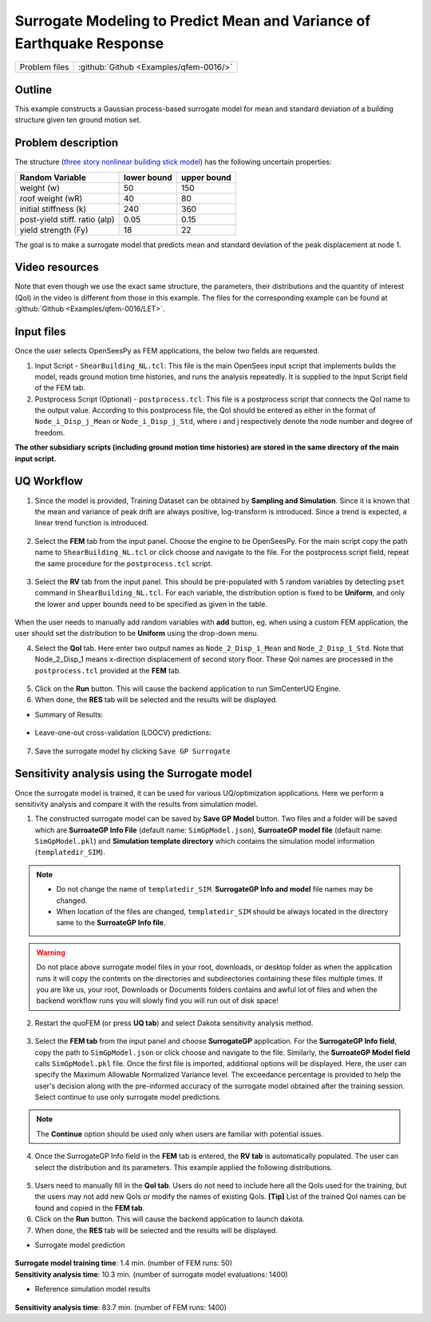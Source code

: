 .. _qfem-0016:

Surrogate Modeling to Predict Mean and Variance of Earthquake Response
======================================================================

+----------------+------------------------------------------+
| Problem files  | :github:`Github <Examples/qfem-0016/>`   |
+----------------+------------------------------------------+

Outline
-------

This example constructs a Gaussian process-based surrogate model for mean and standard deviation of a building structure given ten ground motion set. 


Problem description
-------------------

The structure (`three story nonlinear building stick model <https://github.com/NHERI-SimCenter/quoFEM/blob/master/Examples/qfem-0016/src/ShearBuilding_NL.tcl>`_) has the following uncertain properties:

============================= ============ =========
Random Variable               lower bound  upper bound			      
============================= ============ =========
weight (w)                    50           150
roof weight (wR)              40           80
initial stiffness (k)         240          360
post-yield stiff. ratio (alp) 0.05         0.15
yield strength (Fy)           18           22
============================= ============ =========

The goal is to make a surrogate model that predicts mean and standard deviation of the peak displacement at node 1.

.. figure:: figures/SUR2-sturcture.PNG
   :align: center
   :alt: The image displays a scientific dashboard containing two graphs. On the top right, there's a graph labeled "Ground motion" showing a time-series plot with oscillations. Below it on the bottom right is a "Hysteresis curve," which depicts a looped curve pattern. To the left, a vertical sidebar shows numbers from 1 to 6, each paired with a grey dot and icon, with the number 1 highlighted in green.
   :figclass: align-center
   :width: 600


Video resources 
---------------
Note that even though we use the exact same structure, the parameters, their distributions and the quantity of interest (QoI) in the video is different from those in this example. The files for the corresponding example can be found at :github:`Github <Examples/qfem-0016/LET>`. 

.. raw:: html

   <div style="text-align: center;">
      <iframe src="https://www.youtube.com/embed/Ze_K61TTuvg?start=1602" width="560" height="315" frameborder="5" allowfullscreen="allowfullscreen"></iframe>
   </div>

 
.. raw:: html

   <p><br>Click to replay the video from <a href="javascript:window.location.reload(true);">26:42</a>. Please note there were minor changes in the user interface since it is recorded.</p>


Input files
-------------
Once the user selects OpenSeesPy as FEM applications, the below two fields are requested.

1. Input Script - ``ShearBuilding_NL.tcl``: This file is the main OpenSees input script that implements builds the model, reads ground motion time histories, and runs the analysis repeatedly. It is supplied to the Input Script field of the FEM tab. 

2. Postprocess Script (Optional) - ``postprocess.tcl``: This file is a postprocess script that connects the QoI name to the output value. According to this postprocess file, the QoI should be entered as either in the format of ``Node_i_Disp_j_Mean`` or ``Node_i_Disp_j_Std``, where i and j respectively denote the node number and degree of freedom.

**The other subsidiary scripts (including ground motion time histories) are stored in the same directory of the main input script.**


UQ Workflow
-------------

1. Since the model is provided, Training Dataset can be obtained by **Sampling and Simulation**. Since it is known that the mean and variance of peak drift are always positive, log-transform is introduced. Since a trend is expected, a linear trend function is introduced. 


.. figure:: figures/SUR2-UQtab.png
   :align: center
   :alt: Screenshot of a software interface for uncertainty quantification with a focus on surrogate modeling. The interface includes options to select an uncertainty quantification (UQ) method, with 'SimCenterUQ' chosen as the UQ Engine, and 'Train GP Surrogate Model' selected in the SimCenterUQ Method Category dropdown menu. Various parameters such as 'Number of Samples', 'Max Computation Time', 'Target Accuracy', 'Random Seed', and 'Parallel Execution' can be configured. Advanced options for the Gaussian Process Model are visible, including selections for 'Kernel Function', checkboxes for adding a linear trend function and log-space transform, 'DoE Options', and 'Nugget Variances'. There is also an option to 'Start with Existing Dataset' at the bottom. The sidebar contains tabs titled 'FEM', 'RV', 'EDP', and 'RES', highlighted on 'UQ'.
   :figclass: align-center
   :width: 1200

2. Select the **FEM** tab from the input panel. Choose the engine to be OpenSeesPy. For the main script copy the path name to ``ShearBuilding_NL.tcl`` or click choose and navigate to the file. For the postprocess script field, repeat the same procedure for the ``postprocess.tcl`` script.


.. figure:: figures/SUR2-FEMtab.png
   :align: center
   :alt: This image displays a section of a graphical user interface with a focus on the "Finite Element Method Application" settings. It presents a dropdown menu with the option "OpenSees" selected. Below this, there are two fields: "Input Script" containing a file path labeled "C:/SimCenter/quoFEM/Examples/qfem-0016/src/ShearBuilding_NL.tcl," and "Postprocess Script" with a file path "C:/SimCenter/quoFEM/Examples/qfem-0016/src/postprocess.tcl." Each field has an associated "Choose" button to presumably change or confirm the file paths. On the left-hand side, vertically aligned tabs labeled "UQ," "FEM," "RV," "QoI," and "RES" are visible, suggesting different sections or functionalities within the application.
   :figclass: align-center
   :width: 1200

3. Select the **RV** tab from the input panel. This should be pre-populated with 5 random variables by detecting ``pset`` command in ``ShearBuilding_NL.tcl``. For each variable, the distribution option is fixed to be **Uniform**, and only the lower and upper bounds need to be specified as given in the table.

.. figure:: figures/SUR2-RVtab.png
   :align: center
   :alt: Screenshot of a user interface titled "Input Random Variables," which includes a list of variables with specified distributions and range parameters. Each variable row contains fields for "Variable Name," "Distribution" type (selected as "Uniform" for all), and numerical "Min." and "Max." values. Buttons for actions such as "Add," "Clear All," "Correlation Matrix," "Export," and "Import" are available above the list, and a "Show PDF" link is adjacent to each variable entry. The listed variables are "w" with a range of 50 to 150, "wR" from 40 to 80, "k" from 240 to 360, "alp" from 0.05 to 0.15, and "Fy" from 18 to 22.
   :figclass: align-center
   :width: 1200

.. note::
When the user needs to manually add random variables with **add** button, eg. when using a custom FEM application, the user should set the distribution to be **Uniform** using the drop-down menu.


4. Select the **QoI** tab. Here enter two output names as ``Node_2_Disp_1_Mean`` and ``Node_2_Disp_1_Std``. Note that Node_2_Disp_1 means x-direction displacement of second story floor. These QoI names are processed in the ``postprocess.tcl`` provided at the **FEM** tab.

.. figure:: figures/SUR2-QoItab.png
   :align: center
   :alt: Screenshot of a user interface segment titled "Quantities of Interest" with two listed items. Each item has a "Variable Name" and a "Length" with values "Node_2_Disp_1_Mean" and "Node_2_Disp_1_Std," both with a length of 1. To the right, there are "Add" and "Clear all" buttons. On the left sidebar, tabs are labeled "UQ," "FEM," "RV," "EDP," and "RES," with "RV" currently selected.
   :figclass: align-center
   :width: 1200

5. Click on the **Run** button. This will cause the backend application to run SimCenterUQ Engine.

6. When done, the **RES** tab will be selected and the results will be displayed.

* Summary of Results:

.. figure:: figures/SUR2-REStab1.png
   :align: center
   :alt: Screenshot of a software interface displaying the summary results of a surrogate modeling process with a notification that reads "Surrogate Modeling Completed! - Process ended as the maximum allowable number of simulations is reached." The results include the number of training samples and model simulations, both listed as 50, and the analysis time of 1.4 minutes. There are also statistics for goodness-of-fit, including Normalized error (NRMSE), R2, and Correlation coeff for 'Node_2_Disp_1_Mean' and 'Node_2_Disp_1_Std,' with values ranging from 0.016 to 0.999. A footnote indicates that some quality of life indices did not converge to the target accuracy.
   :figclass: align-center
   :width: 1200

* Leave-one-out cross-validation (LOOCV) predictions:

.. figure:: figures/SUR2-REStab2.png
   :align: center
   :alt: The image displays two graphs side by side, both titled "Leave-One-Out Cross-Validation (LOOCV) Prediction". Each graph plots data points comparing 'Exact response' on the x-axis with 'Predicted response (LOOCV)' on the y-axis, suggesting a statistical analysis or model evaluation. The left graph shows a tight correlation between the predicted and exact responses, indicated by points closely following a diagonal line. The right graph has a similar distribution of points but also includes shaded areas representing an inter-quartile range around the line of predicted responses, which is not present in the left graph. Both graphs include a note on the bottom indicating "nugget variance (log-transformed space)" with numerical values, the left being 0.000 and the right being 0.0008011.
   :figclass: align-center
   :width: 1200

7. Save the surrogate model by clicking ``Save GP Surrogate``


Sensitivity analysis using the Surrogate model
-----------------------------------------------

Once the surrogate model is trained, it can be used for various UQ/optimization applications. Here we perform a sensitivity analysis and compare it with the results from simulation model.

1. The constructed surrogate model can be saved by **Save GP Model** button. Two files and a folder will be saved which are **SurroateGP Info File** (default name: ``SimGpModel.json``), **SurroateGP model file** (default name: ``SimGpModel.pkl``) and **Simulation template directory** which contains the simulation model information (``templatedir_SIM``).

.. figure:: figures/SUR2-VER0.png
   :align: center
   :alt: A screenshot of a computer interface showing a section labeled "Saving Options" with buttons including "Save GP Model," "Save GP Info," "RV Data," and "Qol Data." There is a highlighted correlation between the "Save GP Model" button and a selected file in a directory list below, named "SimGpModel.json," indicating that clicking the button will save information related to a GP model in the JSON file format.
   :figclass: align-center
   :width: 800

.. note::
   * Do not change the name of ``templatedir_SIM``. **SurrogateGP Info and model** file names may be changed.
   * When location of the files are changed, ``templatedir_SIM`` should be always located in the directory same to the **SurroateGP Info file**.

.. warning::
   Do not place above surrogate model files in your root, downloads, or desktop folder as when the application runs it will copy the contents on the directories and subdirectories containing these files multiple times. If you are like us, your root, Downloads or Documents folders contains and awful lot of files and when the backend workflow runs you will slowly find you will run out of disk space!

2. Restart the quoFEM (or press **UQ tab**) and select Dakota sensitivity analysis method.

.. figure:: figures/SUR2-VER1.png
   :align: center
   :alt: Screenshot of a software interface with various input fields and dropdown menus for running simulations. The section header "UQ Engine" displays "Dakota" selected from a dropdown menu. Under "FEM," the "Dakota Method Category" is set to "Sensitivity Analysis," and the "Method" dropdown menu shows "LHS" selected. Below, there's a field for "# Samples" filled with "200," and a "Seed" field containing the number "852." A checkbox labeled "Parallel Execution" is unchecked in the top right corner. A note at the bottom indicates "Expected number of FEM calls = (#Samples)*(#RVs+2)." The sections labeled "RV," "QoI," and "RES" on the left side are not expanded and show no additional information.
   :figclass: align-center
   :width: 1200

3. Select the **FEM tab**  from the input panel and choose **SurrogateGP** application. For the **SurrogateGP Info field**, copy the path to ``SimGpModel.json`` or click choose and navigate to the file. Similarly, the  **SurroateGP Model field** calls ``SimGpModel.pkl`` file. Once the first file is imported, additional options will be displayed. Here, the user can specify the Maximum Allowable Normalized Variance level. The exceedance percentage is provided to help the user's decision along with the pre-informed accuracy of the surrogate model obtained after the training session. Select continue to use only surrogate model predictions.

.. figure:: figures/SUR2-VER2.png
   :align: center
   :alt: Screenshot of a software interface with tabs labeled UQ, FEM, RV, EDP, and RES. The FEM tab is selected, displaying fields for SurrogateGP Info (.json) and SurrogateGP Model (.pkl) with file paths, and Options for Maximum Allowable Normalized Variance with a note that around 55.3% of new samples in training range will exceed the tolerance limit, and when the surrogate model gives imprecise prediction at certain sample locations. There are radio buttons for Stop Analysis and Ignore and Continue, and a dropdown menu for GP output with 'Median (representative) predictio' visible.
   :figclass: align-center
   :width: 1200


.. note::
	The **Continue** option should be used only when users are familiar with potential issues.


4. Once the SurrogateGP Info field in the **FEM** tab is entered, the **RV tab** is automatically populated. The user can select the distribution and its parameters. This example applied the following distributions.

.. figure:: figures/SUR2-VER4.png
   :align: center
   :alt: Screenshot of a software interface with a section titled "Input Random Variables". There are rows of input data with fields including 'Variable Name', 'Distribution', 'Mean', and 'Standard Dev'. The variables listed are 'w', 'wR', 'k', 'alp', and 'Fy' with respective distributions 'Normal', 'Normal', 'Normal', 'Normal', and 'Gumbel'. Mean and standard deviation values are provided for each. Buttons for actions such as 'Add', 'Clear All', 'Correlation Matrix', 'Export', 'Import', and 'Show PDF' are visible at the top of the section.
   :figclass: align-center
   :width: 1200

5. Users need to manually fill in the **QoI tab**. Users do not need to include here all the QoIs used for the training, but the users may not add new QoIs or modify the names of existing QoIs. **[Tip]** List of the trained QoI names can be found and copied in the **FEM tab**.

6. Click on the **Run** button. This will cause the backend application to launch dakota.

7. When done, the **RES** tab will be selected and the results will be displayed. 

* Surrogate model prediction

.. figure:: figures/SUR2-VER5.png
   :align: center
   :alt: Screenshot of a data analysis software interface displaying "Node_2_Disp_1_Mean Sobol' indices" and "Node_2_Disp_1_Std Sobol' indices" with corresponding tables and bar charts. The tables list random variables 'w', 'wR', 'k', 'alp', and 'Fy' with associated 'Main' and 'Total' effect values. The bar charts visually represent these Sobol' indices, with 'w' having the most significant effects in both mean and standard deviation assessments. Options for navigating through different sections such as 'Summary', 'Data Values', 'FEM', 'RV', 'EDP', and 'RES' are provided in a side menu, and a 'Save Results' button is positioned at the bottom right.
   :figclass: align-center
   :width: 1200

| **Surrogate model training time**: 1.4 min. (number of FEM runs: 50)
| **Sensitivity analysis time**: 10.3 min. (number of surrogate model evaluations: 1400)

* Reference simulation model results

.. figure:: figures/SUR2-VER6.png
   :align: center
   :alt: Screenshot of a software interface displaying two tables and corresponding bar graphs under the headings "Node_2_Disp_1_Mean Sobol' indices" and "Node_2_Disp_1_Std Sobol' indices." Each table lists random variables (w, wR, k, alp, Fy) with numerical values for 'Main' and 'Total' effects. Next to the tables, the bar graphs visually represent these values, with bars of different lengths for 'Main' and 'Total.' The colors blue and green distinguish between the two types of effects. A button for 'Save Results' is visible at the bottom right corner.
   :figclass: align-center
   :width: 1200

| **Sensitivity analysis time**: 83.7 min. (number of FEM runs: 1400)